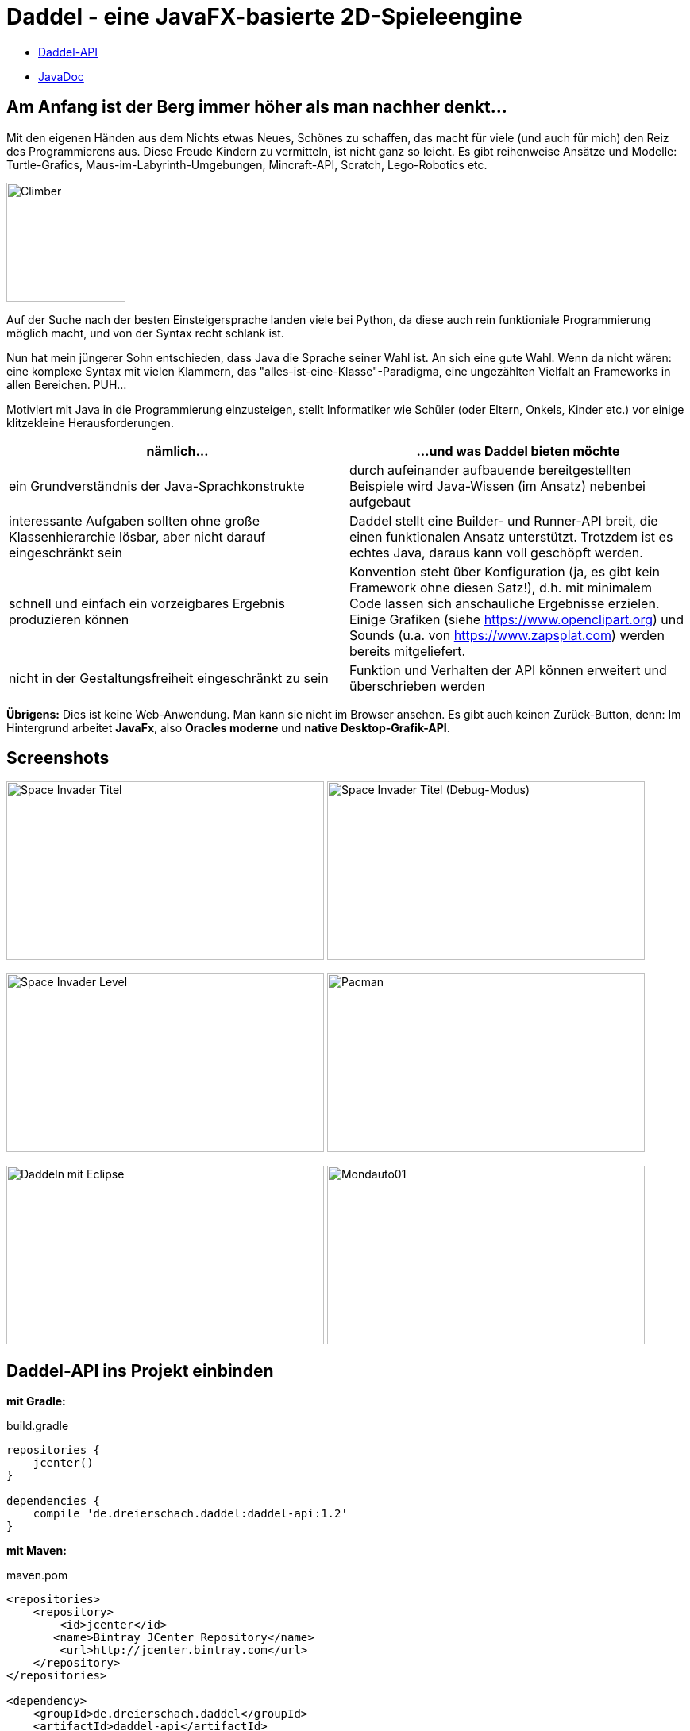 :icons: font

= Daddel - eine JavaFX-basierte 2D-Spieleengine

* https://github.com/cwahlmann/Daddel/wiki/Daddel-API[Daddel-API]
* https://cwahlmann.github.io/Daddel[JavaDoc]

== Am Anfang ist der Berg immer höher als man nachher denkt...

[.lead]

Mit den eigenen Händen aus dem Nichts etwas Neues, Schönes zu schaffen, das macht für viele (und auch für mich) den Reiz des Programmierens aus. Diese Freude Kindern zu vermitteln, ist nicht ganz so leicht. Es gibt reihenweise Ansätze und Modelle: Turtle-Grafics, Maus-im-Labyrinth-Umgebungen, Mincraft-API, Scratch, Lego-Robotics etc.

image:screenshots/Climber.png[Climber,150,150] 

Auf der Suche nach der besten Einsteigersprache landen viele bei Python, da diese auch rein funktioniale Programmierung möglich macht, und von der Syntax recht schlank ist.

Nun hat mein jüngerer Sohn entschieden, dass Java die Sprache seiner Wahl ist. An sich eine gute Wahl. Wenn da nicht wären: eine komplexe Syntax mit vielen Klammern, das "alles-ist-eine-Klasse"-Paradigma, eine ungezählten Vielfalt an Frameworks in allen Bereichen. PUH...

Motiviert mit Java in die Programmierung einzusteigen, stellt Informatiker wie Schüler (oder Eltern, Onkels, Kinder etc.) vor einige klitzekleine Herausforderungen.

|===
| nämlich... | ...und was Daddel bieten möchte

|ein Grundverständnis der Java-Sprachkonstrukte
|durch aufeinander aufbauende bereitgestellten Beispiele wird Java-Wissen (im Ansatz) nebenbei aufgebaut

|interessante Aufgaben sollten ohne große Klassenhierarchie lösbar, aber nicht darauf eingeschränkt sein
|Daddel stellt eine Builder- und Runner-API breit, die einen funktionalen Ansatz unterstützt. Trotzdem ist es echtes Java, daraus kann voll geschöpft werden.
 
|schnell und einfach ein vorzeigbares Ergebnis produzieren können
|Konvention steht über Konfiguration (ja, es gibt kein Framework ohne diesen Satz!), d.h. mit minimalem Code lassen sich anschauliche Ergebnisse erzielen. Einige Grafiken (siehe https://www.openclipart.org) und Sounds (u.a. von https://www.zapsplat.com) werden bereits mitgeliefert.

|nicht in der Gestaltungsfreiheit eingeschränkt zu sein
|Funktion und Verhalten der API können erweitert und überschrieben werden

|===

*Übrigens:* Dies ist keine Web-Anwendung. Man kann sie nicht im Browser ansehen. Es gibt auch keinen Zurück-Button, denn:
Im Hintergrund arbeitet *JavaFx*, also *Oracles moderne* und *native Desktop-Grafik-API*.

== Screenshots

image:screenshots/invader1.png[Space Invader Titel,400,225] image:screenshots/invader1a.png[Space Invader Titel (Debug-Modus),400,225]

image:screenshots/invader2.png[Space Invader Level,400,225] image:screenshots/pacman.png[Pacman,400,225]

image:screenshots/daddel_eclipse.png[Daddeln mit Eclipse,400,225]
image:screenshots/Mondauto.png[Mondauto01,400,225]

== Daddel-API ins Projekt einbinden

*mit Gradle:*

.build.gradle
[source,gradle]
----
repositories {
    jcenter()
}

dependencies {
    compile 'de.dreierschach.daddel:daddel-api:1.2'
}
----

*mit Maven:*

.maven.pom
[source,xml]
----
<repositories>
    <repository>
      	<id>jcenter</id>
       <name>Bintray JCenter Repository</name>
      	<url>http://jcenter.bintray.com</url>  
    </repository>
</repositories>

<dependency>
    <groupId>de.dreierschach.daddel</groupId>
    <artifactId>daddel-api</artifactId>
    <version>1.2</version>
    <type>pom</type>
</dependency>
----

== Losdaddeln

Für den Anfang erstellen wir ein Spielraster von der Größe 20 x 10. Der Hintergrund soll ein schönes Himmelblau sein und davor fliegt eine Rakete.

Hier das geplante Spielraster - die Rakete ist durch einen einfachen Kreis dargestellt:

image::screenshots/Losdaddeln_Raster.jpg[Losdaddeln_Raster,400,200]

Das Programm dazu ist schnell erstellt.

.Losdaddeln.java
[source,java]
----
package de.dreierschach.tutorial;

import de.dreierschach.daddel.Daddel;
import de.dreierschach.daddel.gfx.Gfx;
import javafx.scene.input.KeyCode;
import javafx.scene.paint.Color;

public class Losdaddeln extends Daddel {

	@Override
	public void initGame() {
		grid(-10, 10, -5, 5); // 1)
		background(Color.rgb(0, 64, 255)); // 2)
		toLevel(() -> { // 3)
			sprite(1, 4, Gfx.ROCKET); // 4)
			key(KeyCode.ESCAPE, keyCode -> exit()); // 5)
		});
	}

	public static void main(String[] args) { // 6)
		launch(args);
	}
}
----

<1> Definiert das Spielraster (x0, x1, y0, y1)
<2> Hintergrundfarbe des Spiels
<3> Es gibt im Spiel verschiedene Phasen (z.B. Titel, Highscore etc.), für die jeweils ein Bildschirm aufgebaut werden muss. Hier wird als einzige Phase ein Level-Bildschirm aufgebaut.
<4> Die Rakete ist ein Sprite, mit einem selbstdefinierten Typ 1, der Größe 4 (in Spielraster-Punkten) und einer bereits mitgelieferten Grafik
<5> Ein Druck auf die Taste ESCAPE sorgt dafür, dass das Spiel sofort beendet wird
<6> Diese Methode muss für jedes Spiel standartmäßig vorhanden sein, damit es überhaupt starten kann.

Das wars schon. Nach Start des Programms erscheint die Rakete vor strahlend blauem Himmel.
(Übrigens: Durch drücken von F3 kannst du durch die einzelnen Debug-Modi durchschalten.)

image::screenshots/Losdaddeln.jpg[Losdaddeln,400,225]

== nochmal Losdaddeln

Das ist noch ein wenig langweilig. Jetzt wollen wir etwas Action wagen. Wie wärs mit einem Pacman, der einen Banner hinter sich herzieht?

image::screenshots/Losdaddeln2_Raster.jpg[Losdaddeln2_Raster,400,200]

Dazu ergänzen wir das Programm um zwei Befehle. Einer für Pacman, einer für das Banner.

.Losdaddeln2.java
[source,java]
----
import de.dreierschach.daddel.gfx.sprite.Particle;
...
		toLevel(() -> {
			sprite(1, 4, Gfx.ROCKET);

			Particle pacman = // 1)
				particle(1, 8000, 1.5, Gfx.PAC_PACMAN_L0, Gfx.PAC_PACMAN_L1, Gfx.PAC_PACMAN_L2, Gfx.PAC_PACMAN_L3) // 2)
				.pos(-11, 3) // 3)
				.rotation(180) // 4)
				.speed(4) // 5)
				.endOfLife(PARTICLE_RESTART) // 6)
				.outsideGrid(PARTICLE_IGNORE); // 7)

			text(". . . los-daddeln", "sans-serif", 1, Color.WHITE) // 8)
				.parent(pacman).pos(-1.5, 0) // 9)
				.align(ALIGN_RIGHT, VALIGN_CENTER); // 10)

			key(KeyCode.ESCAPE, keyCode -> exit());
		});
...	
----

<1> Pacman ist ein Partikel, d.i. ein Sprite, der automatisch animiert wird.
<2> Der Typ ist wieder 1, die Lebensdauer beträgt 8000 ms (1 Sekunde) und die Größe ist 1.5 Spielraster-Punkte. Zu Pacman gehören vier Grafiken. Er soll ja fressen können ;-)
<3> Die Start-Position des Pacman ist unterhalb der Rakete und links außerhalb des Bildschirms.
<4> In den Grafiken schaut Pacman nach links, also muss das Bild um 180 Grad gedreht werden.
<5> Die Geschindigkeit soll 4 Spielraster-Punkte pro Sekunde betragen. Bei 8 Sekunden Lebensdauer reicht das, um einmal über den ganzen Bildschirm zu laufen.
<6> Wenn die Lebenszeit von Pacman abgelaufen ist, soll er wieder von vorne starten.
<7> Pacman soll ganz aus dem Bildschirm laufen können, deshalb wird ein verlassen des Rasters ignoriert.
<8> Das Banner hat u.a. die Größe 1 in Spielrasterpunten.
<9> Und es soll hinter Pacman herfliegen. Deshalb ist es ein "Kind" von Pacman und liegt relativ gesehen 1.5 Spielrasterpunkte links davon.
<10> Die Ausrichtung des Banners soll rechtsbündig sein.

Und so sieht es jetzt aus:

image::screenshots/Losdaddeln2.jpg[Losdaddeln2,400,225]

== Willst du mehr wissen?

Dann lies weiter bei https://github.com/cwahlmann/Daddel/wiki/Daddel-API[Daddel-API]
und https://cwahlmann.github.io/Daddel[JavaDoc]
